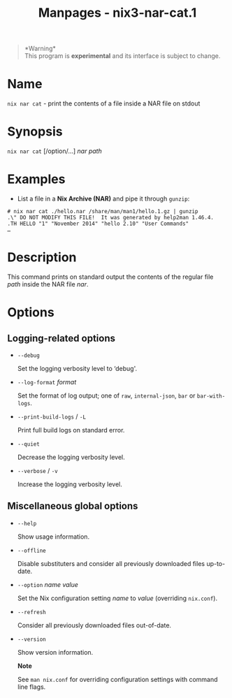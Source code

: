 #+TITLE: Manpages - nix3-nar-cat.1
#+begin_quote
*Warning*\\
This program is *experimental* and its interface is subject to change.

#+end_quote

* Name
=nix nar cat= - print the contents of a file inside a NAR file on stdout

* Synopsis
=nix nar cat= [/option/...] /nar/ /path/

* Examples
- List a file in a *Nix Archive (NAR)* and pipe it through =gunzip=:

#+begin_example
# nix nar cat ./hello.nar /share/man/man1/hello.1.gz | gunzip
.\" DO NOT MODIFY THIS FILE!  It was generated by help2man 1.46.4.
.TH HELLO "1" "November 2014" "hello 2.10" "User Commands"
…
#+end_example

* Description
This command prints on standard output the contents of the regular file
/path/ inside the NAR file /nar/.

* Options
** Logging-related options
- =--debug=

  Set the logging verbosity level to ‘debug'.

- =--log-format= /format/

  Set the format of log output; one of =raw=, =internal-json=, =bar= or
  =bar-with-logs=.

- =--print-build-logs= / =-L=

  Print full build logs on standard error.

- =--quiet=

  Decrease the logging verbosity level.

- =--verbose= / =-v=

  Increase the logging verbosity level.

** Miscellaneous global options
- =--help=

  Show usage information.

- =--offline=

  Disable substituters and consider all previously downloaded files
  up-to-date.

- =--option= /name/ /value/

  Set the Nix configuration setting /name/ to /value/ (overriding
  =nix.conf=).

- =--refresh=

  Consider all previously downloaded files out-of-date.

- =--version=

  Show version information.

  *Note*

  See =man nix.conf= for overriding configuration settings with command
  line flags.
